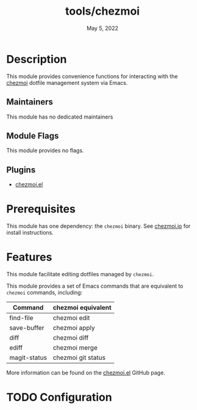 #+TITLE:   tools/chezmoi
#+DATE:    May 5, 2022
#+SINCE:   22.05
#+STARTUP: inlineimages nofold

* Table of Contents :TOC_3:noexport:
- [[#description][Description]]
  - [[#maintainers][Maintainers]]
  - [[#module-flags][Module Flags]]
  - [[#plugins][Plugins]]
- [[#prerequisites][Prerequisites]]
- [[#features][Features]]
- [[#configuration][Configuration]]

* Description
This module provides convenience functions for interacting with the [[https://chezmoi.io][chezmoi]]
dotfile management system via Emacs.

** Maintainers
This module has no dedicated maintainers

** Module Flags
This module provides no flags.

** Plugins
+ [[https://github.com/tuh8888/chezmoi.el][chezmoi.el]]

* Prerequisites
This module has one dependency: the ~chezmoi~ binary. See [[https://www.chezmoi.io/install/][chezmoi.io]] for install
instructions.

* Features
This module facilitate editing dotfiles managed by ~chezmoi~.

This module provides a set of Emacs commands that are equivalent to ~chezmoi~
commands, including:

| Command      | chezmoi equivalent |
|--------------+--------------------|
| find-file    | chezmoi edit       |
| save-buffer  | chezmoi apply      |
| diff         | chezmoi diff       |
| ediff        | chezmoi merge      |
| magit-status | chezmoi git status |

More information can be found on the [[https://github.com/tuh8888/chezmoi.el][chezmoi.el]] GitHub page.

* TODO Configuration
